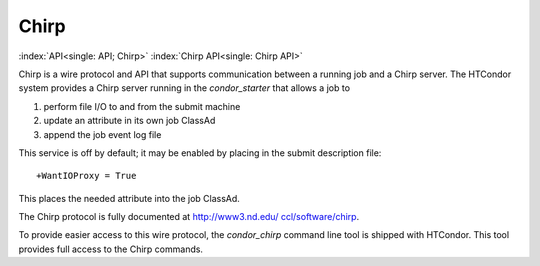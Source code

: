      

Chirp
=====

:index:`API<single: API; Chirp>` :index:`Chirp API<single: Chirp API>`

Chirp is a wire protocol and API that supports communication between a
running job and a Chirp server. The HTCondor system provides a Chirp
server running in the *condor\_starter* that allows a job to

#. perform file I/O to and from the submit machine
#. update an attribute in its own job ClassAd
#. append the job event log file

This service is off by default; it may be enabled by placing in the
submit description file:

::

    +WantIOProxy = True

This places the needed attribute into the job ClassAd.

The Chirp protocol is fully documented at
`http://www3.nd.edu/ ccl/software/chirp <http://www3.nd.edu/~ccl/software/chirp>`__.

To provide easier access to this wire protocol, the *condor\_chirp*
command line tool is shipped with HTCondor. This tool provides full
access to the Chirp commands.

      
